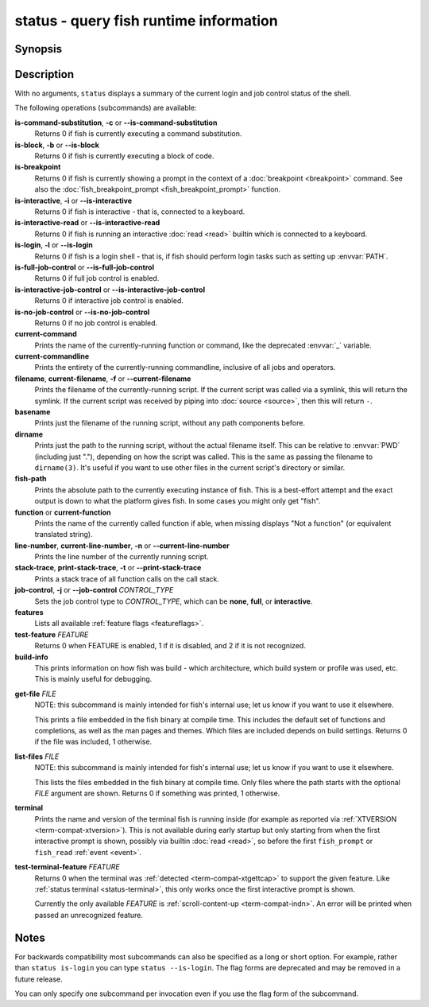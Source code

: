 .. _cmd-status:

status - query fish runtime information
=======================================

Synopsis
--------

.. synopsis::

    status
    status is-login
    status is-interactive
    status is-interactive-read
    status is-block
    status is-breakpoint
    status is-command-substitution
    status is-no-job-control
    status is-full-job-control
    status is-interactive-job-control
    status current-command
    status current-commandline
    status filename
    status basename
    status dirname
    status fish-path
    status function
    status line-number
    status stack-trace
    status job-control CONTROL_TYPE
    status features
    status test-feature FEATURE
    status build-info
    status get-file FILE
    status list-files [PATH]
    status terminal
    status test-terminal-feature FEATURE

Description
-----------

With no arguments, ``status`` displays a summary of the current login and job control status of the shell.

The following operations (subcommands) are available:

**is-command-substitution**, **-c** or **--is-command-substitution**
    Returns 0 if fish is currently executing a command substitution.

**is-block**, **-b** or **--is-block**
    Returns 0 if fish is currently executing a block of code.

**is-breakpoint**
    Returns 0 if fish is currently showing a prompt in the context of a :doc:`breakpoint <breakpoint>` command. See also the :doc:`fish_breakpoint_prompt <fish_breakpoint_prompt>` function.

**is-interactive**, **-i** or **--is-interactive**
    Returns 0 if fish is interactive - that is, connected to a keyboard.

**is-interactive-read** or **--is-interactive-read**
    Returns 0 if fish is running an interactive :doc:`read <read>` builtin which is connected to a keyboard.

**is-login**, **-l** or **--is-login**
    Returns 0 if fish is a login shell - that is, if fish should perform login tasks such as setting up :envvar:`PATH`.

**is-full-job-control** or **--is-full-job-control**
    Returns 0 if full job control is enabled.

**is-interactive-job-control** or **--is-interactive-job-control**
    Returns 0 if interactive job control is enabled.

**is-no-job-control** or **--is-no-job-control**
    Returns 0 if no job control is enabled.

**current-command**
    Prints the name of the currently-running function or command, like the deprecated :envvar:`_` variable.

**current-commandline**
    Prints the entirety of the currently-running commandline, inclusive of all jobs and operators.

**filename**, **current-filename**, **-f** or **--current-filename**
    Prints the filename of the currently-running script. If the current script was called via a symlink, this will return the symlink. If the current script was received by piping into :doc:`source <source>`, then this will return ``-``.

**basename**
    Prints just the filename of the running script, without any path components before.

**dirname**
    Prints just the path to the running script, without the actual filename itself. This can be relative to :envvar:`PWD` (including just "."), depending on how the script was called. This is the same as passing the filename to ``dirname(3)``. It's useful if you want to use other files in the current script's directory or similar.

**fish-path**
    Prints the absolute path to the currently executing instance of fish. This is a best-effort attempt and the exact output is down to what the platform gives fish. In some cases you might only get "fish".

**function** or **current-function**
    Prints the name of the currently called function if able, when missing displays "Not a function" (or equivalent translated string).

**line-number**, **current-line-number**, **-n** or **--current-line-number**
    Prints the line number of the currently running script.

**stack-trace**, **print-stack-trace**, **-t** or **--print-stack-trace**
    Prints a stack trace of all function calls on the call stack.

**job-control**, **-j** or **--job-control** *CONTROL_TYPE*
    Sets the job control type to *CONTROL_TYPE*, which can be **none**, **full**, or **interactive**.

**features**
    Lists all available :ref:`feature flags <featureflags>`.

**test-feature** *FEATURE*
    Returns 0 when FEATURE is enabled, 1 if it is disabled, and 2 if it is not recognized.

**build-info**
    This prints information on how fish was build - which architecture, which build system or profile was used, etc.
    This is mainly useful for debugging.

.. _status-get-file:

**get-file** *FILE*
    NOTE: this subcommand is mainly intended for fish's internal use; let us know if you want to use it elsewhere.

    This prints a file embedded in the fish binary at compile time. This includes the default set of functions and completions,
    as well as the man pages and themes. Which files are included depends on build settings.
    Returns 0 if the file was included, 1 otherwise.

**list-files** *FILE*
    NOTE: this subcommand is mainly intended for fish's internal use; let us know if you want to use it elsewhere.

    This lists the files embedded in the fish binary at compile time. Only files where the path starts with the optional *FILE* argument are shown.
    Returns 0 if something was printed, 1 otherwise.

.. _status-terminal:

**terminal**
    Prints the name and version of the terminal fish is running inside (for example as reported via :ref:`XTVERSION <term-compat-xtversion>`).
    This is not available during early startup but only starting from when the first interactive prompt is shown, possibly via builtin :doc:`read <read>`,
    so before the first ``fish_prompt`` or ``fish_read`` :ref:`event <event>`.

.. _status-test-terminal-features:

**test-terminal-feature** *FEATURE*
    Returns 0 when the terminal was :ref:`detected <term-compat-xtgettcap>` to support the given feature.
    Like :ref:`status terminal <status-terminal>`, this only works once the first interactive prompt is shown.

    Currently the only available *FEATURE* is :ref:`scroll-content-up <term-compat-indn>`.
    An error will be printed when passed an unrecognized feature.

Notes
-----

For backwards compatibility most subcommands can also be specified as a long or short option. For example, rather than ``status is-login`` you can type ``status --is-login``. The flag forms are deprecated and may be removed in a future release.

You can only specify one subcommand per invocation even if you use the flag form of the subcommand.
